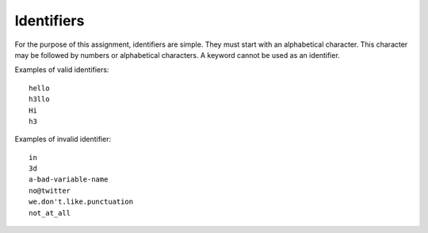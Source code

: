 Identifiers
===========

For the purpose of this assignment, identifiers are simple. They must
start with an alphabetical character. This character may be followed by
numbers or alphabetical characters. A keyword cannot be used as an
identifier.

Examples of valid identifiers:

::

     hello
     h3llo
     Hi
     h3

Examples of invalid identifier:

::

     in
     3d
     a-bad-variable-name
     no@twitter
     we.don't.like.punctuation
     not_at_all

